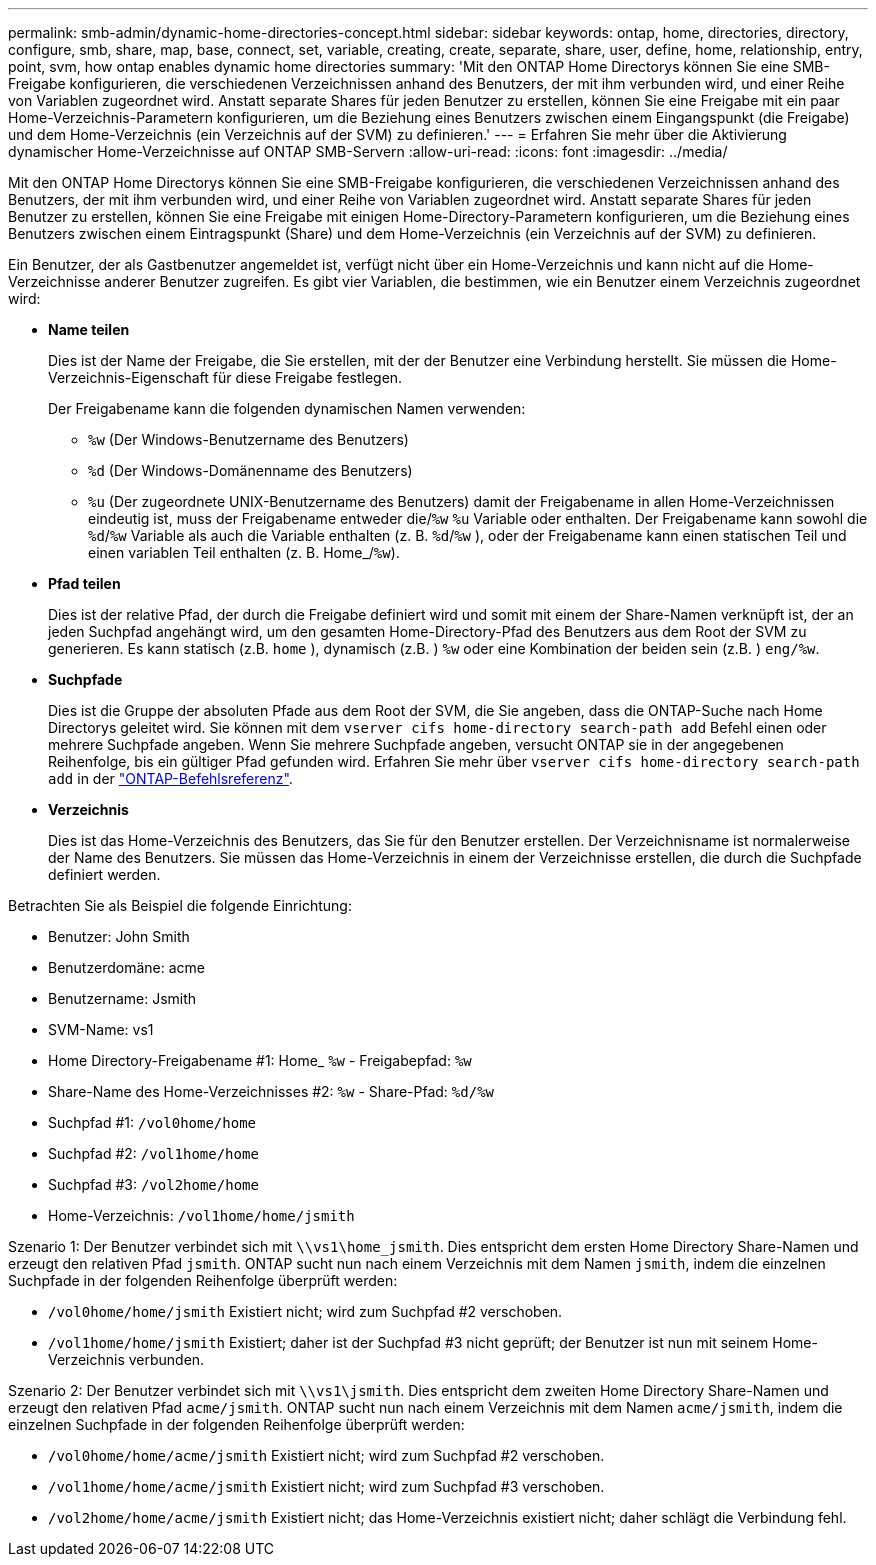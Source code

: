 ---
permalink: smb-admin/dynamic-home-directories-concept.html 
sidebar: sidebar 
keywords: ontap, home, directories, directory, configure, smb, share, map, base, connect, set, variable, creating, create, separate, share, user, define, home, relationship, entry, point, svm, how ontap enables dynamic home directories 
summary: 'Mit den ONTAP Home Directorys können Sie eine SMB-Freigabe konfigurieren, die verschiedenen Verzeichnissen anhand des Benutzers, der mit ihm verbunden wird, und einer Reihe von Variablen zugeordnet wird. Anstatt separate Shares für jeden Benutzer zu erstellen, können Sie eine Freigabe mit ein paar Home-Verzeichnis-Parametern konfigurieren, um die Beziehung eines Benutzers zwischen einem Eingangspunkt (die Freigabe) und dem Home-Verzeichnis (ein Verzeichnis auf der SVM) zu definieren.' 
---
= Erfahren Sie mehr über die Aktivierung dynamischer Home-Verzeichnisse auf ONTAP SMB-Servern
:allow-uri-read: 
:icons: font
:imagesdir: ../media/


[role="lead"]
Mit den ONTAP Home Directorys können Sie eine SMB-Freigabe konfigurieren, die verschiedenen Verzeichnissen anhand des Benutzers, der mit ihm verbunden wird, und einer Reihe von Variablen zugeordnet wird. Anstatt separate Shares für jeden Benutzer zu erstellen, können Sie eine Freigabe mit einigen Home-Directory-Parametern konfigurieren, um die Beziehung eines Benutzers zwischen einem Eintragspunkt (Share) und dem Home-Verzeichnis (ein Verzeichnis auf der SVM) zu definieren.

Ein Benutzer, der als Gastbenutzer angemeldet ist, verfügt nicht über ein Home-Verzeichnis und kann nicht auf die Home-Verzeichnisse anderer Benutzer zugreifen. Es gibt vier Variablen, die bestimmen, wie ein Benutzer einem Verzeichnis zugeordnet wird:

* *Name teilen*
+
Dies ist der Name der Freigabe, die Sie erstellen, mit der der Benutzer eine Verbindung herstellt. Sie müssen die Home-Verzeichnis-Eigenschaft für diese Freigabe festlegen.

+
Der Freigabename kann die folgenden dynamischen Namen verwenden:

+
** `%w` (Der Windows-Benutzername des Benutzers)
** `%d` (Der Windows-Domänenname des Benutzers)
**  `%u` (Der zugeordnete UNIX-Benutzername des Benutzers) damit der Freigabename in allen Home-Verzeichnissen eindeutig ist, muss der Freigabename entweder die/`%w` `%u` Variable oder enthalten. Der Freigabename kann sowohl die `%d`/`%w` Variable als auch die Variable enthalten (z. B. `%d`/`%w` ), oder der Freigabename kann einen statischen Teil und einen variablen Teil enthalten (z. B. Home_/`%w`).


* *Pfad teilen*
+
Dies ist der relative Pfad, der durch die Freigabe definiert wird und somit mit einem der Share-Namen verknüpft ist, der an jeden Suchpfad angehängt wird, um den gesamten Home-Directory-Pfad des Benutzers aus dem Root der SVM zu generieren. Es kann statisch (z.B. `home` ), dynamisch (z.B. ) `%w` oder eine Kombination der beiden sein (z.B. ) `eng/%w`.

* *Suchpfade*
+
Dies ist die Gruppe der absoluten Pfade aus dem Root der SVM, die Sie angeben, dass die ONTAP-Suche nach Home Directorys geleitet wird. Sie können mit dem `vserver cifs home-directory search-path add` Befehl einen oder mehrere Suchpfade angeben. Wenn Sie mehrere Suchpfade angeben, versucht ONTAP sie in der angegebenen Reihenfolge, bis ein gültiger Pfad gefunden wird. Erfahren Sie mehr über `vserver cifs home-directory search-path add` in der link:https://docs.netapp.com/us-en/ontap-cli/vserver-cifs-home-directory-search-path-add.html["ONTAP-Befehlsreferenz"^].

* *Verzeichnis*
+
Dies ist das Home-Verzeichnis des Benutzers, das Sie für den Benutzer erstellen. Der Verzeichnisname ist normalerweise der Name des Benutzers. Sie müssen das Home-Verzeichnis in einem der Verzeichnisse erstellen, die durch die Suchpfade definiert werden.



Betrachten Sie als Beispiel die folgende Einrichtung:

* Benutzer: John Smith
* Benutzerdomäne: acme
* Benutzername: Jsmith
* SVM-Name: vs1
* Home Directory-Freigabename #1: Home_ `%w` - Freigabepfad: `%w`
* Share-Name des Home-Verzeichnisses #2: `%w` - Share-Pfad: `%d/%w`
* Suchpfad #1: `/vol0home/home`
* Suchpfad #2: `/vol1home/home`
* Suchpfad #3: `/vol2home/home`
* Home-Verzeichnis: `/vol1home/home/jsmith`


Szenario 1: Der Benutzer verbindet sich mit `\\vs1\home_jsmith`. Dies entspricht dem ersten Home Directory Share-Namen und erzeugt den relativen Pfad `jsmith`. ONTAP sucht nun nach einem Verzeichnis mit dem Namen `jsmith`, indem die einzelnen Suchpfade in der folgenden Reihenfolge überprüft werden:

* `/vol0home/home/jsmith` Existiert nicht; wird zum Suchpfad #2 verschoben.
* `/vol1home/home/jsmith` Existiert; daher ist der Suchpfad #3 nicht geprüft; der Benutzer ist nun mit seinem Home-Verzeichnis verbunden.


Szenario 2: Der Benutzer verbindet sich mit `\\vs1\jsmith`. Dies entspricht dem zweiten Home Directory Share-Namen und erzeugt den relativen Pfad `acme/jsmith`. ONTAP sucht nun nach einem Verzeichnis mit dem Namen `acme/jsmith`, indem die einzelnen Suchpfade in der folgenden Reihenfolge überprüft werden:

* `/vol0home/home/acme/jsmith` Existiert nicht; wird zum Suchpfad #2 verschoben.
* `/vol1home/home/acme/jsmith` Existiert nicht; wird zum Suchpfad #3 verschoben.
* `/vol2home/home/acme/jsmith` Existiert nicht; das Home-Verzeichnis existiert nicht; daher schlägt die Verbindung fehl.

